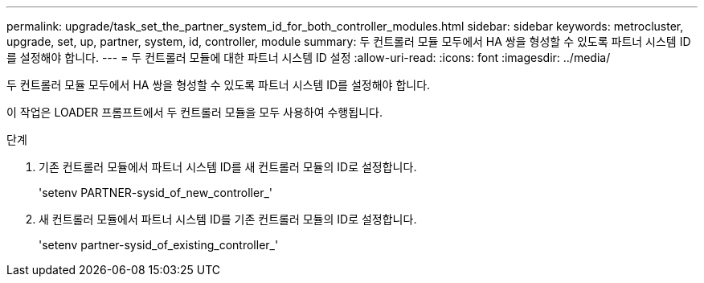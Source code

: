 ---
permalink: upgrade/task_set_the_partner_system_id_for_both_controller_modules.html 
sidebar: sidebar 
keywords: metrocluster, upgrade, set, up, partner, system, id, controller, module 
summary: 두 컨트롤러 모듈 모두에서 HA 쌍을 형성할 수 있도록 파트너 시스템 ID를 설정해야 합니다. 
---
= 두 컨트롤러 모듈에 대한 파트너 시스템 ID 설정
:allow-uri-read: 
:icons: font
:imagesdir: ../media/


[role="lead"]
두 컨트롤러 모듈 모두에서 HA 쌍을 형성할 수 있도록 파트너 시스템 ID를 설정해야 합니다.

이 작업은 LOADER 프롬프트에서 두 컨트롤러 모듈을 모두 사용하여 수행됩니다.

.단계
. 기존 컨트롤러 모듈에서 파트너 시스템 ID를 새 컨트롤러 모듈의 ID로 설정합니다.
+
'setenv PARTNER-sysid_of_new_controller_'

. 새 컨트롤러 모듈에서 파트너 시스템 ID를 기존 컨트롤러 모듈의 ID로 설정합니다.
+
'setenv partner-sysid_of_existing_controller_'


